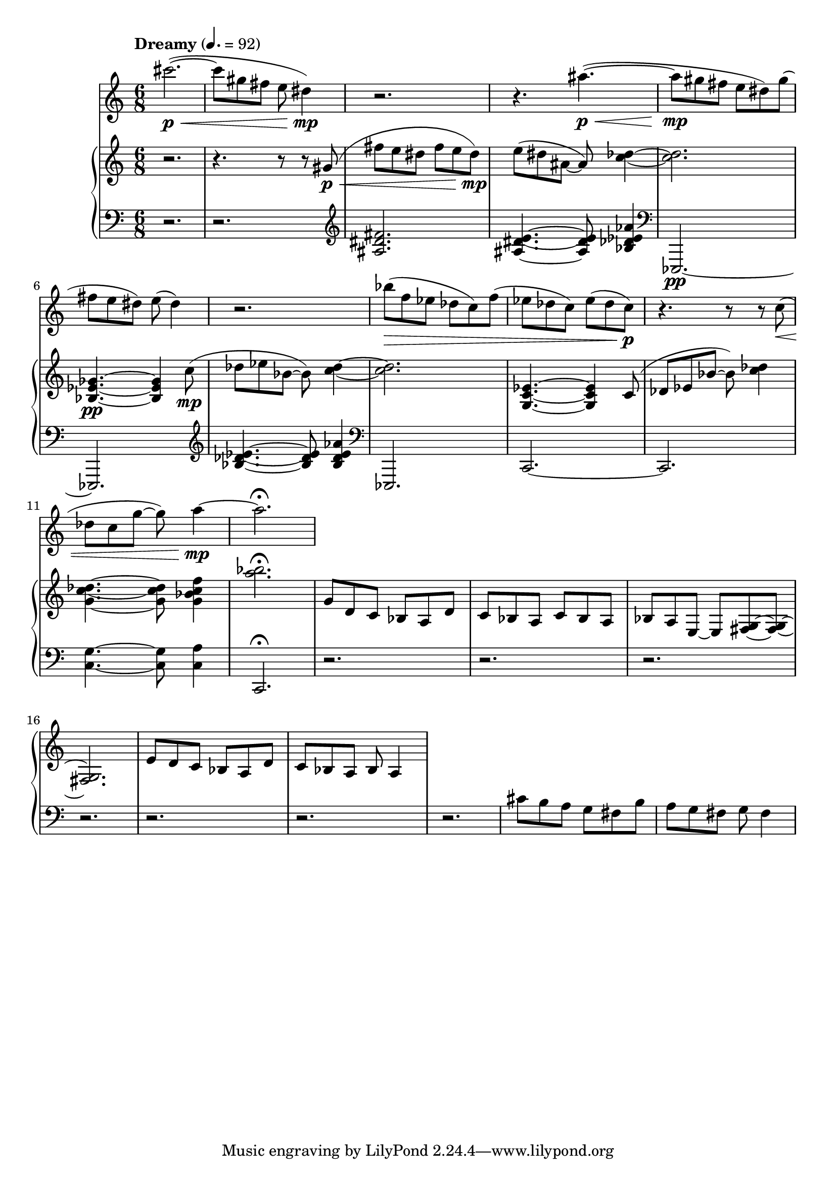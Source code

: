 %! abjad.LilyPondFile._get_format_pieces()
\version "2.22.1"
%! abjad.LilyPondFile._get_format_pieces()
\language "english"

%! abjad.LilyPondFile._get_formatted_blocks()
\score
%! abjad.LilyPondFile._get_formatted_blocks()
{
    \context Score = ""
    <<
        \context Staff = "Flute"
        {
            \tempo Dreamy 4.=92
            \time 6/8
            \clef "treble"
            cs'''2.
            \p
            \<
            ~
            (
            cs'''8
            gs''8
            fs''8
            e''8
            ds''4
            \mp
            )
            r2.
            r4.
            as''4.
            \p
            \<
            ~
            (
            as''8
            \mp
            gs''8
            fs''8
            e''8
            ds''8
            )
            gs''8
            (
            fs''8
            e''8
            ds''8
            )
            e''8
            (
            ds''4
            )
            r2.
            bf''8
            \>
            (
            f''8
            ef''8
            df''8
            c''8
            )
            f''8
            (
            ef''8
            df''8
            c''8
            )
            ef''8
            (
            df''8
            c''8
            \p
            )
            r4.
            r8
            r8
            c''8
            \<
            (
            df''8
            c''8
            g''8
            ~
            g''8
            )
            a''4
            \mp
            ~
            a''2.
            \fermata
        }
        \context PianoStaff = ""
        <<
            \context Staff = "Piano 1"
            {
                \time 6/8
                \clef "treble"
                r2.
                r4.
                r8
                r8
                gs'8
                \p
                \<
                (
                fs''8
                e''8
                ds''8
                fs''8
                e''8
                ds''8
                \mp
                )
                e''8
                (
                ds''8
                as'8
                ~
                as'8
                )
                <c'' df''>4
                ~
                <c'' df''>2.
                <bf ef' gf'>4.
                \pp
                ~
                <bf ef' gf'>4
                c''8
                \mp
                (
                df''8
                ef''8
                bf'8
                ~
                bf'8
                )
                <c'' df''>4
                ~
                <c'' df''>2.
                <g c' ef'>4.
                ~
                <g c' ef'>4
                c'8
                (
                df'8
                ef'8
                bf'8
                ~
                bf'8
                )
                <c'' df''>4
                <g' c'' df''>4.
                ~
                <g' c'' df''>8
                <g' bf' c'' f''>4
                <a'' bf''>2.
                \fermata
                g'8
                d'8
                c'8
                bf8
                a8
                d'8
                c'8
                bf8
                a8
                c'8
                bf8
                a8
                bf8
                a8
                e8
                ~
                e8
                <fs g>8
                ~
                <fs g>8
                ~
                <fs g>2.
                e'8
                d'8
                c'8
                bf8
                a8
                d'8
                c'8
                bf8
                a8
                bf8
                a4
            }
            \context Staff = "Piano 2"
            {
                \time 6/8
                \clef "bass"
                r2.
                r2.
                \clef "treble"
                <as ds' fs'>2.
                <as ds' e'>4.
                ~
                <as ds' e'>8
                <bf df' ef' af'>4
                \clef "bass"
                ef,,2.
                \pp
                ~
                ef,,2.
                \clef "treble"
                <bf df' ef'>4.
                ~
                <bf df' ef'>8
                <bf df' ef' af'>4
                \clef "bass"
                ef,,2.
                c,2.
                ~
                c,2.
                <c g>4.
                ~
                <c g>8
                <c a>4
                c,2.
                \fermata
                r2.
                r2.
                r2.
                r2.
                r2.
                r2.
                r2.
                cs'8
                b8
                a8
                g8
                fs8
                b8
                a8
                g8
                fs8
                g8
                fs4
            }
        >>
    >>
%! abjad.LilyPondFile._get_formatted_blocks()
}